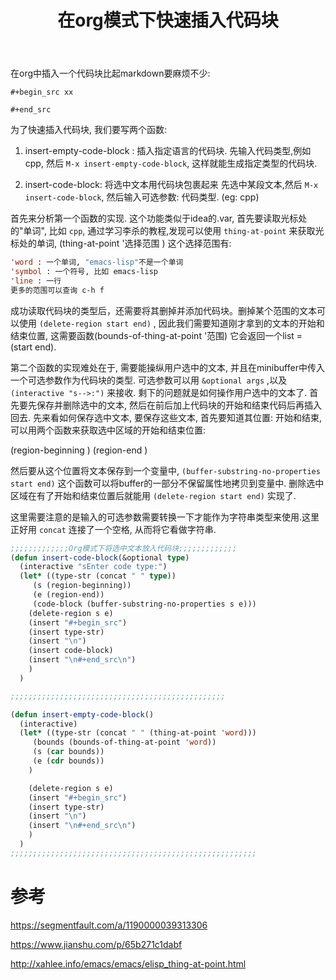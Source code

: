 #+TITLE:  在org模式下快速插入代码块

#+HTML_HEAD: <link rel="stylesheet" type="text/css" href="./myorg.css"/>
#+OPTIONS: num:nil





在org中插入一个代码块比起markdown要麻烦不少:

~#+begin_src xx~

~#+end_src~

为了快速插入代码块, 我们要写两个函数:
1. insert-empty-code-block : 插入指定语言的代码块.
   先输入代码类型,例如cpp, 然后 ~M-x insert-empty-code-block~, 这样就能生成指定类型的代码块.

2. insert-code-block: 将选中文本用代码块包裹起来
   先选中某段文本,然后 ~M-x insert-code-block~, 然后输入可选参数: 代码类型. (eg: cpp)





首先来分析第一个函数的实现. 这个功能类似于idea的.var, 首先要读取光标处的"单词", 比如 ~cpp~, 通过学习李杀的教程,发现可以使用 ~thing-at-point~ 来获取光标处的单词, 
(thing-at-point '选择范围 )
这个选择范围有: 

#+begin_src emacs-lisp
'word : 一个单词, "emacs-lisp"不是一个单词
'symbol : 一个符号, 比如 emacs-lisp
'line : 一行
更多的范围可以查询 c-h f
#+end_src

成功读取代码块的类型后，还需要将其删掉并添加代码块。删掉某个范围的文本可以使用 ~(delete-region start end)~ , 因此我们需要知道刚才拿到的文本的开始和结束位置, 这需要函数(bounds-of-thing-at-point '范围)
它会返回一个list = (start end).



第二个函数的实现难处在于, 需要能操纵用户选中的文本, 并且在minibuffer中传入一个可选参数作为代码块的类型. 可选参数可以用 ~&optional args~ ,以及 ~(interactive "s-->:")~ 来接收. 剩下的问题就是如何操作用户选中的文本了.
首先要先保存并删除选中的文本, 然后在前后加上代码块的开始和结束代码后再插入回去. 先来看如何保存选中文本, 要保存这些文本, 首先要知道其位置: 开始和结束, 可以用两个函数来获取选中区域的开始和结束位置:

(region-beginning )
(region-end )

然后要从这个位置将文本保存到一个变量中, ~(buffer-substring-no-properties start end)~ 这个函数可以将buffer的一部分不保留属性地拷贝到变量中. 删除选中区域在有了开始和结束位置后就能用 ~(delete-region start end)~ 实现了.

这里需要注意的是输入的可选参数需要转换一下才能作为字符串类型来使用.这里正好用 ~concat~ 连接了一个空格, 从而将它看做字符串.




#+begin_src emacs-lisp
;;;;;;;;;;;;;Org模式下将选中文本放入代码块;;;;;;;;;;;;;
(defun insert-code-block(&optional type)
  (interactive "sEnter code type:")
  (let* ((type-str (concat " " type))
	 (s (region-beginning))
	 (e (region-end))
	 (code-block (buffer-substring-no-properties s e)))
    (delete-region s e)
    (insert "#+begin_src")
    (insert type-str)
    (insert "\n")
    (insert code-block)
    (insert "\n#+end_src\n")
    )
  )

;;;;;;;;;;;;;;;;;;;;;;;;;;;;;;;;;;;;;;;;;;;;;;;;

(defun insert-empty-code-block()
  (interactive)
  (let* ((type-str (concat " " (thing-at-point 'word)))
	 (bounds (bounds-of-thing-at-point 'word))
	 (s (car bounds))
	 (e (cdr bounds))
	)
		
    (delete-region s e)
    (insert "#+begin_src")
    (insert type-str)
    (insert "\n")
    (insert "\n#+end_src\n")
    )
  )
;;;;;;;;;;;;;;;;;;;;;;;;;;;;;;;;;;;;;;;;;;;;;;;;;;;;;;;

#+end_src


* 参考

https://segmentfault.com/a/1190000039313306

https://www.jianshu.com/p/65b271c1dabf

http://xahlee.info/emacs/emacs/elisp_thing-at-point.html


